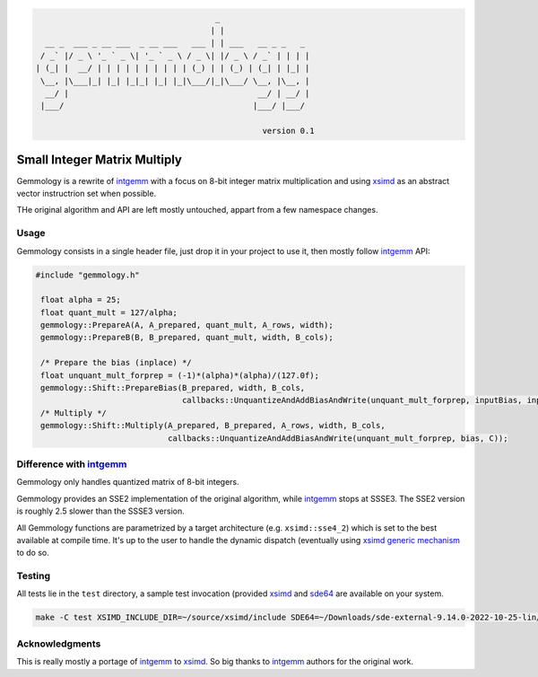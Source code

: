 .. code::

                                          _
                                         | |
      __ _  ___ _ __ ___  _ __ ___   ___ | | ___   __ _ _   _
     / _` |/ _ \ '_ ` _ \| '_ ` _ \ / _ \| |/ _ \ / _` | | | |
    | (_| |  __/ | | | | | | | | | | (_) | | (_) | (_| | |_| |
     \__, |\___|_| |_| |_|_| |_| |_|\___/|_|\___/ \__, |\__, |
      __/ |                                        __/ | __/ |
     |___/                                        |___/ |___/

                                                    version 0.1

Small Integer Matrix Multiply
=============================

Gemmology is a rewrite of `intgemm <https://github.com/kpu/intgemm>`_ with a focus
on 8-bit integer matrix multiplication and using
`xsimd <https://github.com/QuantStack/xsimd>`_ as an abstract vector instructrion
set when possible.

THe original algorithm and API are left mostly untouched, appart from a few
namespace changes.

Usage
-----

Gemmology consists in a single header file, just drop it in your project to use
it, then mostly follow `intgemm`_ API:

.. code:: c++

   #include "gemmology.h"

    float alpha = 25;
    float quant_mult = 127/alpha;
    gemmology::PrepareA(A, A_prepared, quant_mult, A_rows, width);
    gemmology::PrepareB(B, B_prepared, quant_mult, width, B_cols);

    /* Prepare the bias (inplace) */
    float unquant_mult_forprep = (-1)*(alpha)*(alpha)/(127.0f);
    gemmology::Shift::PrepareBias(B_prepared, width, B_cols,
                                  callbacks::UnquantizeAndAddBiasAndWrite(unquant_mult_forprep, inputBias, inputBias));
    /* Multiply */
    gemmology::Shift::Multiply(A_prepared, B_prepared, A_rows, width, B_cols,
                               callbacks::UnquantizeAndAddBiasAndWrite(unquant_mult_forprep, bias, C));

Difference with `intgemm`_
--------------------------

Gemmology only handles quantized matrix of 8-bit integers.

Gemmology provides an SSE2 implementation of the original algorithm, while
`intgemm`_ stops at SSSE3. The SSE2 version is
roughly 2.5 slower than the SSSE3 version.

All Gemmology functions are parametrized by a target architecture (e.g.
``xsimd::sse4_2``) which is set to the best available at compile time. It's up
to the user to handle the dynamic dispatch (eventually using `xsimd generic
mechanism <https://xsimd.readthedocs.io/en/latest/api/dispatching.html>`_ to do so.

Testing
-------

All tests lie in the ``test`` directory, a sample test invocation (provided
`xsimd`_ and `sde64
<https://www.intel.fr/content/www/fr/fr/download/684897/intel-software-development-emulator.html>`_
are available on your system.

.. code::

   make -C test XSIMD_INCLUDE_DIR=~/source/xsimd/include SDE64=~/Downloads/sde-external-9.14.0-2022-10-25-lin/sde64

Acknowledgments
---------------

This is really mostly a portage of `intgemm`_ to `xsimd`_. So big thanks to
`intgemm`_ authors for the original work.
